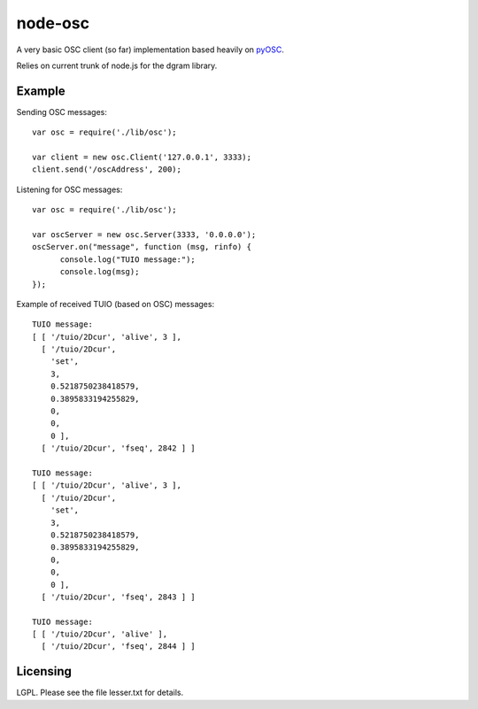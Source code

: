 --------
node-osc
--------

A very basic OSC client (so far) implementation based heavily on pyOSC_.


Relies on current trunk of node.js for the dgram library.

.. _pyOSC: https://trac.v2.nl/wiki/pyOSC

Example
-------

Sending OSC messages:

::
  
  var osc = require('./lib/osc');
  
  var client = new osc.Client('127.0.0.1', 3333);
  client.send('/oscAddress', 200);
  
Listening for OSC messages:

::
  
  var osc = require('./lib/osc');
  
  var oscServer = new osc.Server(3333, '0.0.0.0');
  oscServer.on("message", function (msg, rinfo) {
  	console.log("TUIO message:");
  	console.log(msg);
  });
  
Example of received TUIO (based on OSC) messages:

::

  TUIO message:
  [ [ '/tuio/2Dcur', 'alive', 3 ],
    [ '/tuio/2Dcur',
      'set',
      3,
      0.5218750238418579,
      0.3895833194255829,
      0,
      0,
      0 ],
    [ '/tuio/2Dcur', 'fseq', 2842 ] ]
  
  TUIO message:
  [ [ '/tuio/2Dcur', 'alive', 3 ],
    [ '/tuio/2Dcur',
      'set',
      3,
      0.5218750238418579,
      0.3895833194255829,
      0,
      0,
      0 ],
    [ '/tuio/2Dcur', 'fseq', 2843 ] ]
  
  TUIO message:
  [ [ '/tuio/2Dcur', 'alive' ],
    [ '/tuio/2Dcur', 'fseq', 2844 ] ]

Licensing
---------

LGPL.  Please see the file lesser.txt for details.
